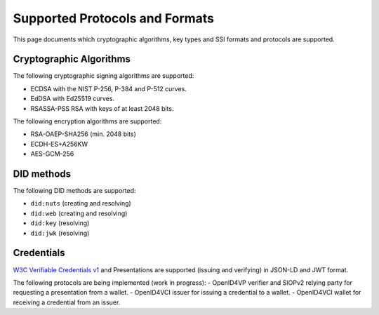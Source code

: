 .. _supported_protocols_and_formats:

Supported Protocols and Formats
===============================

This page documents which cryptographic algorithms, key types and SSI formats and protocols are supported.

Cryptographic Algorithms
************************
The following cryptographic signing algorithms are supported:

- ECDSA with the NIST P-256, P-384 and P-512 curves.
- EdDSA with Ed25519 curves.
- RSASSA-PSS RSA with keys of at least 2048 bits.

The following encryption algorithms are supported:

- RSA-OAEP-SHA256 (min. 2048 bits)
- ECDH-ES+A256KW
- AES-GCM-256

DID methods
***********

The following DID methods are supported:

- ``did:nuts`` (creating and resolving)
- ``did:web`` (creating and resolving)
- ``did:key`` (resolving)
- ``did:jwk`` (resolving)

Credentials
***********

`W3C Verifiable Credentials v1 <https://www.w3.org/TR/vc-data-model/>`_ and Presentations are supported (issuing and verifying) in JSON-LD and JWT format.

The following protocols are being implemented (work in progress):
- OpenID4VP verifier and SIOPv2 relying party for requesting a presentation from a wallet.
- OpenID4VCI issuer for issuing a credential to a wallet.
- OpenID4VCI wallet for receiving a credential from an issuer.